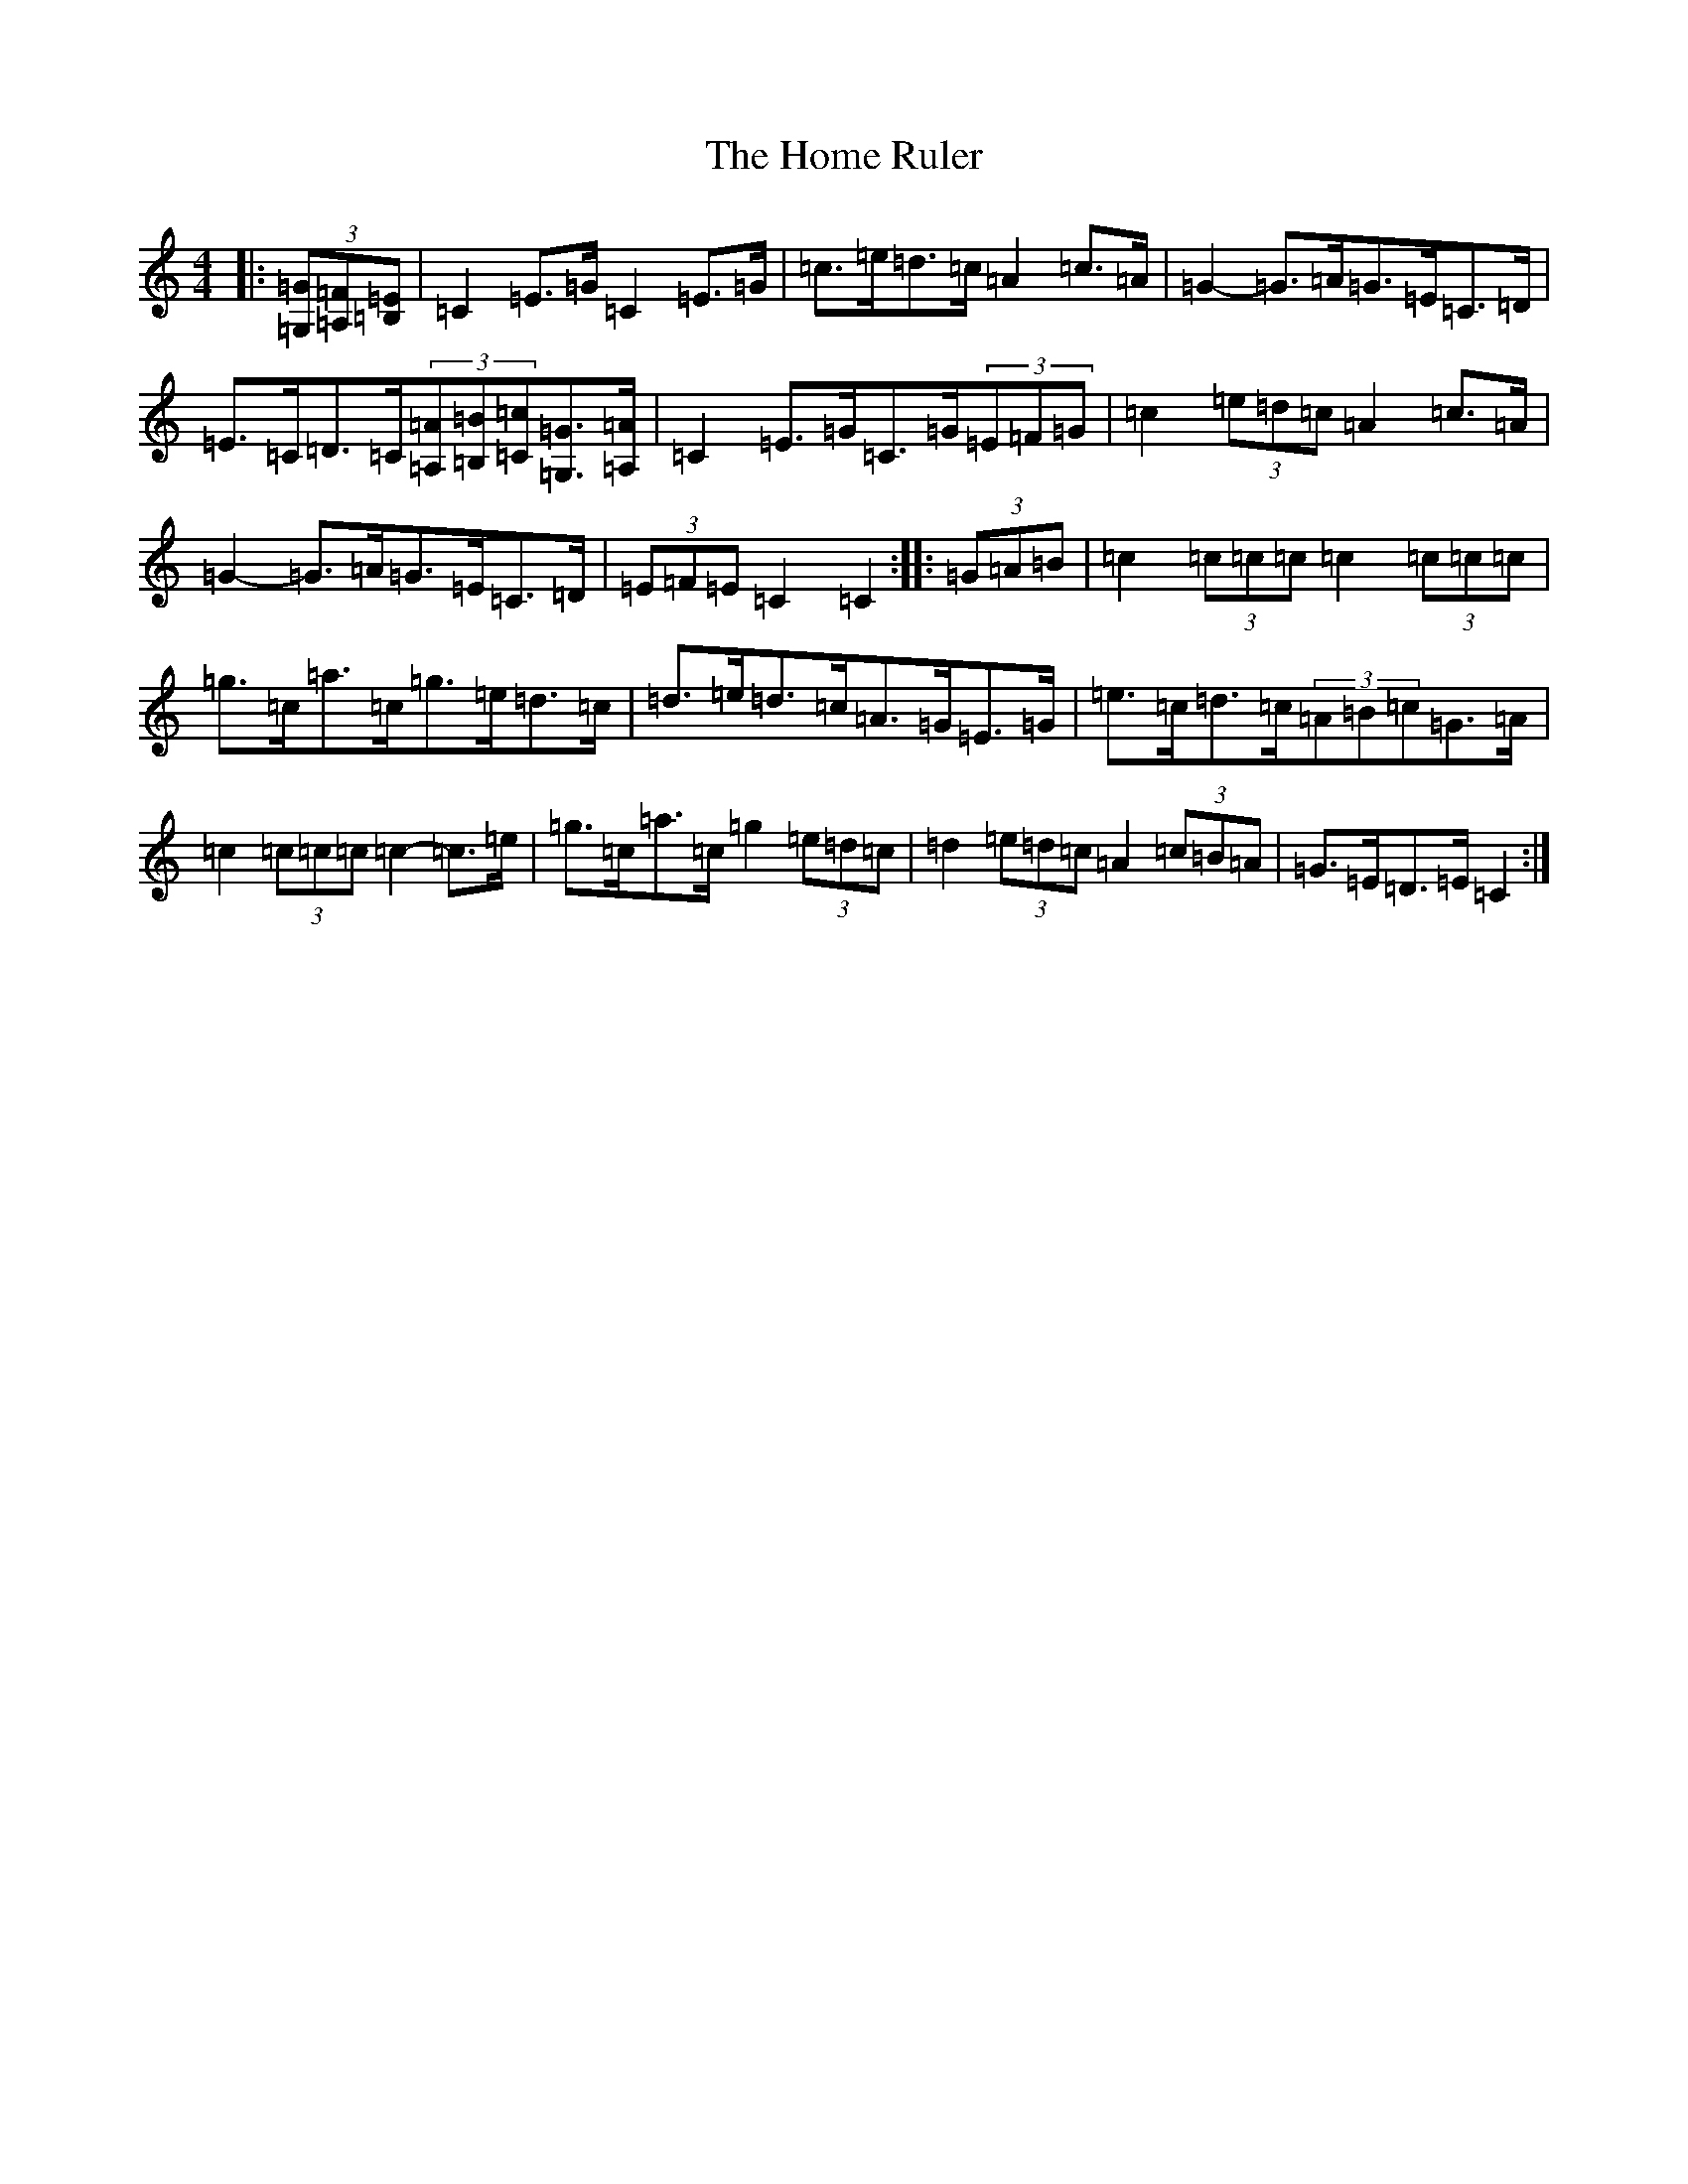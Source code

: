 X: 9270
T: Home Ruler, The
S: https://thesession.org/tunes/310#setting23628
R: hornpipe
M:4/4
L:1/8
K: C Major
|:(3[=G,=G][=A,=F][=B,=E]|=C2=E>=G=C2=E>=G|=c>=e=d>=c=A2=c>=A|=G2-=G>=A=G>=E=C>=D|=E>=C=D>=C(3[=A,=A][=B,=B][=C=c][=G,3/2=G3/2][=A,/2=A/2]|=C2=E>=G=C>=G(3=E=F=G|=c2(3=e=d=c=A2=c>=A|=G2-=G>=A=G>=E=C>=D|(3=E=F=E=C2=C2:||:(3=G=A=B|=c2(3=c=c=c=c2(3=c=c=c|=g>=c=a>=c=g>=e=d>=c|=d>=e=d>=c=A>=G=E>=G|=e>=c=d>=c(3=A=B=c=G>=A|=c2(3=c=c=c=c2-=c>=e|=g>=c=a>=c=g2(3=e=d=c|=d2(3=e=d=c=A2(3=c=B=A|=G>=E=D>=E=C2:|